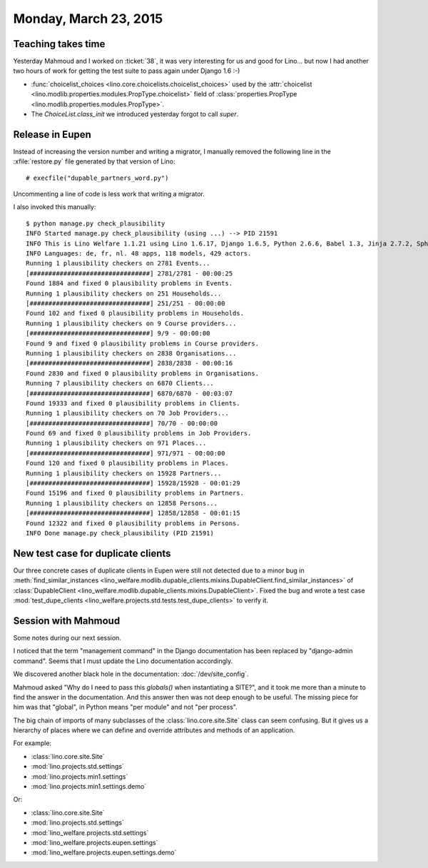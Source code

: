 ======================
Monday, March 23, 2015
======================

Teaching takes time
===================

Yesterday Mahmoud and I worked on :ticket:`38`, it was very
interesting for us and good for Lino... but now I had another two
hours of work for getting the test suite to pass again under Django
1.6 :-)

- :func:`choicelist_choices
  <lino.core.choicelists.choicelist_choices>` used by the
  :attr:`choicelist
  <lino.modlib.properties.modules.PropType.choicelist>` field of
  :class:`properties.PropType <lino.modlib.properties.modules.PropType>`.

- The `ChoiceList.class_init` we introduced yesterday forgot to call
  `super`.


Release in Eupen
================

Instead of increasing the version number and writing a migrator, I
manually removed the following line in the :xfile:`restore.py` file
generated by that version of Lino::

    # execfile("dupable_partners_word.py")

Uncommenting a line of code is less work that writing a migrator.

I also invoked this manually::

    $ python manage.py check_plausibility
    INFO Started manage.py check_plausibility (using ...) --> PID 21591
    INFO This is Lino Welfare 1.1.21 using Lino 1.6.17, Django 1.6.5, Python 2.6.6, Babel 1.3, Jinja 2.7.2, Sphinx 1.2.2, python-dateutil 2.2, OdfPy ODFPY/0.9.6, docutils 0.11, suds 0.4, PyYaml 3.11, Appy 0.8.5 (2013/08/12 09:51).
    INFO Languages: de, fr, nl. 48 apps, 118 models, 429 actors.
    Running 1 plausibility checkers on 2781 Events...
    [################################] 2781/2781 - 00:00:25
    Found 1884 and fixed 0 plausibility problems in Events.
    Running 1 plausibility checkers on 251 Households...
    [################################] 251/251 - 00:00:00
    Found 102 and fixed 0 plausibility problems in Households.
    Running 1 plausibility checkers on 9 Course providers...
    [################################] 9/9 - 00:00:00
    Found 9 and fixed 0 plausibility problems in Course providers.
    Running 1 plausibility checkers on 2838 Organisations...
    [################################] 2838/2838 - 00:00:16
    Found 2830 and fixed 0 plausibility problems in Organisations.
    Running 7 plausibility checkers on 6870 Clients...
    [################################] 6870/6870 - 00:03:07
    Found 19333 and fixed 0 plausibility problems in Clients.
    Running 1 plausibility checkers on 70 Job Providers...
    [################################] 70/70 - 00:00:00
    Found 69 and fixed 0 plausibility problems in Job Providers.
    Running 1 plausibility checkers on 971 Places...
    [################################] 971/971 - 00:00:00
    Found 120 and fixed 0 plausibility problems in Places.
    Running 1 plausibility checkers on 15928 Partners...
    [################################] 15928/15928 - 00:01:29
    Found 15196 and fixed 0 plausibility problems in Partners.
    Running 1 plausibility checkers on 12858 Persons...
    [################################] 12858/12858 - 00:01:15
    Found 12322 and fixed 0 plausibility problems in Persons.
    INFO Done manage.py check_plausibility (PID 21591)


New test case for duplicate clients
===================================

Our three concrete cases of duplicate clients in Eupen were still not
detected due to a minor bug in :meth:`find_similar_instances
<lino_welfare.modlib.dupable_clients.mixins.DupableClient.find_similar_instances>`
of :class:`DupableClient
<lino_welfare.modlib.dupable_clients.mixins.DupableClient>`. Fixed the
bug and wrote a test case :mod:`test_dupe_clients
<lino_welfare.projects.std.tests.test_dupe_clients>` to verify it.



Session with Mahmoud
====================

Some notes during our next session.

I noticed that the term "management command" in the Django
documentation has been replaced by "django-admin command". Seems that
I must update the Lino documentation accordingly.

We discovered another black hole in the documentation:
:doc:`/dev/site_config`.

Mahmoud asked "Why do I need to pass this `globals()` when
instantiating a SITE?", and it took me more than a minute to find the
answer in the documentation. And this answer then was not deep enough
to be useful.  The missing piece for him was that "global", in Python
means "per module" and not "per process".

The big chain of imports of many subclasses of the
:class:`lino.core.site.Site` class can seem confusing.  But it gives
us a hierarchy of places where we can define and override attributes
and methods of an application.

For example:

- :class:`lino.core.site.Site`
- :mod:`lino.projects.std.settings`
- :mod:`lino.projects.min1.settings`
- :mod:`lino.projects.min1.settings.demo`

Or:

- :class:`lino.core.site.Site`
- :mod:`lino.projects.std.settings`
- :mod:`lino_welfare.projects.std.settings`
- :mod:`lino_welfare.projects.eupen.settings`
- :mod:`lino_welfare.projects.eupen.settings.demo`



